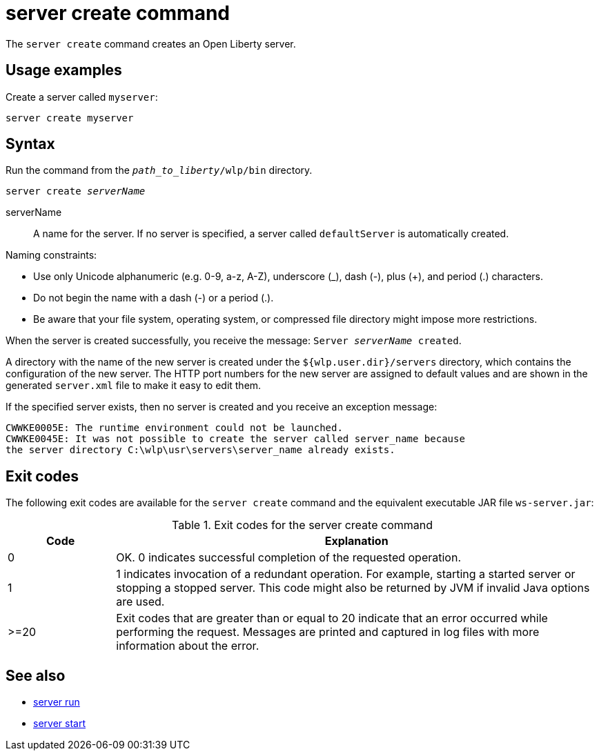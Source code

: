 //
// Copyright (c) 2020 IBM Corporation and others.
// Licensed under Creative Commons Attribution-NoDerivatives
// 4.0 International (CC BY-ND 4.0)
//   https://creativecommons.org/licenses/by-nd/4.0/
//
// Contributors:
//     IBM Corporation
//
:page-layout: server-command
:page-type: command
= server create command

The `server create` command creates an Open Liberty server.

== Usage examples

Create a server called `myserver`:

----
server create myserver
----

== Syntax

Run the command from the `_path_to_liberty_/wlp/bin` directory.

[subs=+quotes]
----
server create _serverName_
----

serverName::
A name for the server. If no server is specified, a server called `defaultServer` is automatically created.

Naming constraints:

* Use only Unicode alphanumeric (e.g. 0-9, a-z, A-Z), underscore (_), dash (-), plus (+), and period (.) characters.
* Do not begin the name with a dash (-) or a period (.).
* Be aware that your file system, operating system, or compressed file directory might impose more restrictions.

When the server is created successfully, you receive the message: `Server _serverName_ created`.

A directory with the name of the new server is created under the `${wlp.user.dir}/servers` directory, which contains the configuration of the new server. The HTTP port numbers for the new server are assigned to default values and are shown in the generated `server.xml` file to make it easy to edit them.

If the specified server exists, then no server is created and you receive an exception message:

----
CWWKE0005E: The runtime environment could not be launched.
CWWKE0045E: It was not possible to create the server called server_name because
the server directory C:\wlp\usr\servers\server_name already exists.
----

== Exit codes

The following exit codes are available for the `server create` command and the equivalent executable JAR file `ws-server.jar`:

.Exit codes for the server create command
[%header,cols="2,9"]
|===

|Code
|Explanation

|0
|OK. 0 indicates successful completion of the requested operation.

|1
|1 indicates invocation of a redundant operation. For example, starting a started server or stopping a stopped server. This code might also be returned by JVM if invalid Java options are used.

|>=20
|Exit codes that are greater than or equal to 20 indicate that an error occurred while performing the request. Messages are printed and captured in log files with more information about the error.
|===

== See also

* xref:command/server-run.adoc[server run]
* xref:command/server-start.adoc[server start]
